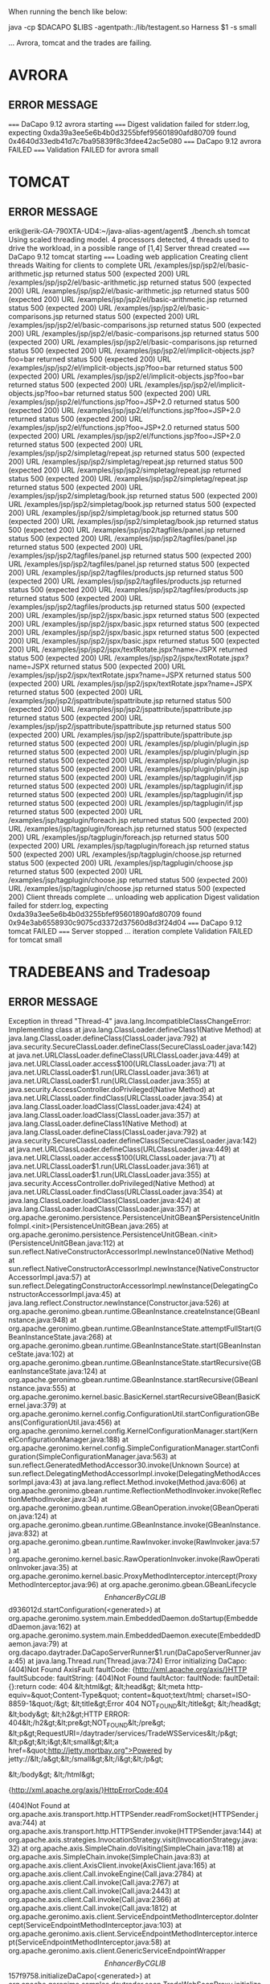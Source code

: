 When running the bench like below:

java -cp $DACAPO $LIBS -agentpath:./lib/testagent.so Harness $1 -s small

... Avrora, tomcat and the trades are failing.


* AVRORA
** ERROR MESSAGE
===== DaCapo 9.12 avrora starting =====
Digest validation failed for stderr.log, expecting 0xda39a3ee5e6b4b0d3255bfef95601890afd80709 found 0x4640d33edb41d7c7ba95839f8c3fdee42ac5e080
===== DaCapo 9.12 avrora FAILED =====
Validation FAILED for avrora small
* TOMCAT
** ERROR MESSAGE
erik@erik-GA-790XTA-UD4:~/java-alias-agent/agent$ ./bench.sh tomcat
Using scaled threading model. 4 processors detected, 4 threads used to drive the workload, in a possible range of [1,4]
Server thread created
===== DaCapo 9.12 tomcat starting =====
Loading web application
Creating client threads
Waiting for clients to complete
URL /examples/jsp/jsp2/el/basic-arithmetic.jsp returned status 500 (expected 200)
URL /examples/jsp/jsp2/el/basic-arithmetic.jsp returned status 500 (expected 200)
URL /examples/jsp/jsp2/el/basic-arithmetic.jsp returned status 500 (expected 200)
URL /examples/jsp/jsp2/el/basic-arithmetic.jsp returned status 500 (expected 200)
URL /examples/jsp/jsp2/el/basic-comparisons.jsp returned status 500 (expected 200)
URL /examples/jsp/jsp2/el/basic-comparisons.jsp returned status 500 (expected 200)
URL /examples/jsp/jsp2/el/basic-comparisons.jsp returned status 500 (expected 200)
URL /examples/jsp/jsp2/el/basic-comparisons.jsp returned status 500 (expected 200)
URL /examples/jsp/jsp2/el/implicit-objects.jsp?foo=bar returned status 500 (expected 200)
URL /examples/jsp/jsp2/el/implicit-objects.jsp?foo=bar returned status 500 (expected 200)
URL /examples/jsp/jsp2/el/implicit-objects.jsp?foo=bar returned status 500 (expected 200)
URL /examples/jsp/jsp2/el/implicit-objects.jsp?foo=bar returned status 500 (expected 200)
URL /examples/jsp/jsp2/el/functions.jsp?foo=JSP+2.0 returned status 500 (expected 200)
URL /examples/jsp/jsp2/el/functions.jsp?foo=JSP+2.0 returned status 500 (expected 200)
URL /examples/jsp/jsp2/el/functions.jsp?foo=JSP+2.0 returned status 500 (expected 200)
URL /examples/jsp/jsp2/el/functions.jsp?foo=JSP+2.0 returned status 500 (expected 200)
URL /examples/jsp/jsp2/simpletag/repeat.jsp returned status 500 (expected 200)
URL /examples/jsp/jsp2/simpletag/repeat.jsp returned status 500 (expected 200)
URL /examples/jsp/jsp2/simpletag/repeat.jsp returned status 500 (expected 200)
URL /examples/jsp/jsp2/simpletag/repeat.jsp returned status 500 (expected 200)
URL /examples/jsp/jsp2/simpletag/book.jsp returned status 500 (expected 200)
URL /examples/jsp/jsp2/simpletag/book.jsp returned status 500 (expected 200)
URL /examples/jsp/jsp2/simpletag/book.jsp returned status 500 (expected 200)
URL /examples/jsp/jsp2/simpletag/book.jsp returned status 500 (expected 200)
URL /examples/jsp/jsp2/tagfiles/panel.jsp returned status 500 (expected 200)
URL /examples/jsp/jsp2/tagfiles/panel.jsp returned status 500 (expected 200)
URL /examples/jsp/jsp2/tagfiles/panel.jsp returned status 500 (expected 200)
URL /examples/jsp/jsp2/tagfiles/panel.jsp returned status 500 (expected 200)
URL /examples/jsp/jsp2/tagfiles/products.jsp returned status 500 (expected 200)
URL /examples/jsp/jsp2/tagfiles/products.jsp returned status 500 (expected 200)
URL /examples/jsp/jsp2/tagfiles/products.jsp returned status 500 (expected 200)
URL /examples/jsp/jsp2/tagfiles/products.jsp returned status 500 (expected 200)
URL /examples/jsp/jsp2/jspx/basic.jspx returned status 500 (expected 200)
URL /examples/jsp/jsp2/jspx/basic.jspx returned status 500 (expected 200)
URL /examples/jsp/jsp2/jspx/basic.jspx returned status 500 (expected 200)
URL /examples/jsp/jsp2/jspx/basic.jspx returned status 500 (expected 200)
URL /examples/jsp/jsp2/jspx/textRotate.jspx?name=JSPX returned status 500 (expected 200)
URL /examples/jsp/jsp2/jspx/textRotate.jspx?name=JSPX returned status 500 (expected 200)
URL /examples/jsp/jsp2/jspx/textRotate.jspx?name=JSPX returned status 500 (expected 200)
URL /examples/jsp/jsp2/jspx/textRotate.jspx?name=JSPX returned status 500 (expected 200)
URL /examples/jsp/jsp2/jspattribute/jspattribute.jsp returned status 500 (expected 200)
URL /examples/jsp/jsp2/jspattribute/jspattribute.jsp returned status 500 (expected 200)
URL /examples/jsp/jsp2/jspattribute/jspattribute.jsp returned status 500 (expected 200)
URL /examples/jsp/jsp2/jspattribute/jspattribute.jsp returned status 500 (expected 200)
URL /examples/jsp/plugin/plugin.jsp returned status 500 (expected 200)
URL /examples/jsp/plugin/plugin.jsp returned status 500 (expected 200)
URL /examples/jsp/plugin/plugin.jsp returned status 500 (expected 200)
URL /examples/jsp/plugin/plugin.jsp returned status 500 (expected 200)
URL /examples/jsp/tagplugin/if.jsp returned status 500 (expected 200)
URL /examples/jsp/tagplugin/if.jsp returned status 500 (expected 200)
URL /examples/jsp/tagplugin/if.jsp returned status 500 (expected 200)
URL /examples/jsp/tagplugin/if.jsp returned status 500 (expected 200)
URL /examples/jsp/tagplugin/foreach.jsp returned status 500 (expected 200)
URL /examples/jsp/tagplugin/foreach.jsp returned status 500 (expected 200)
URL /examples/jsp/tagplugin/foreach.jsp returned status 500 (expected 200)
URL /examples/jsp/tagplugin/foreach.jsp returned status 500 (expected 200)
URL /examples/jsp/tagplugin/choose.jsp returned status 500 (expected 200)
URL /examples/jsp/tagplugin/choose.jsp returned status 500 (expected 200)
URL /examples/jsp/tagplugin/choose.jsp returned status 500 (expected 200)
URL /examples/jsp/tagplugin/choose.jsp returned status 500 (expected 200)
Client threads complete ... unloading web application
Digest validation failed for stderr.log, expecting 0xda39a3ee5e6b4b0d3255bfef95601890afd80709 found 0x94e3ab6558930c9075cd3372d37560d8d3f24d04
===== DaCapo 9.12 tomcat FAILED =====
Server stopped ... iteration complete
Validation FAILED for tomcat small
* TRADEBEANS and Tradesoap
** ERROR MESSAGE
Exception in thread "Thread-4" java.lang.IncompatibleClassChangeError: Implementing class
	at java.lang.ClassLoader.defineClass1(Native Method)
	at java.lang.ClassLoader.defineClass(ClassLoader.java:792)
	at java.security.SecureClassLoader.defineClass(SecureClassLoader.java:142)
	at java.net.URLClassLoader.defineClass(URLClassLoader.java:449)
	at java.net.URLClassLoader.access$100(URLClassLoader.java:71)
	at java.net.URLClassLoader$1.run(URLClassLoader.java:361)
	at java.net.URLClassLoader$1.run(URLClassLoader.java:355)
	at java.security.AccessController.doPrivileged(Native Method)
	at java.net.URLClassLoader.findClass(URLClassLoader.java:354)
	at java.lang.ClassLoader.loadClass(ClassLoader.java:424)
	at java.lang.ClassLoader.loadClass(ClassLoader.java:357)
	at java.lang.ClassLoader.defineClass1(Native Method)
	at java.lang.ClassLoader.defineClass(ClassLoader.java:792)
	at java.security.SecureClassLoader.defineClass(SecureClassLoader.java:142)
	at java.net.URLClassLoader.defineClass(URLClassLoader.java:449)
	at java.net.URLClassLoader.access$100(URLClassLoader.java:71)
	at java.net.URLClassLoader$1.run(URLClassLoader.java:361)
	at java.net.URLClassLoader$1.run(URLClassLoader.java:355)
	at java.security.AccessController.doPrivileged(Native Method)
	at java.net.URLClassLoader.findClass(URLClassLoader.java:354)
	at java.lang.ClassLoader.loadClass(ClassLoader.java:424)
	at java.lang.ClassLoader.loadClass(ClassLoader.java:357)
	at org.apache.geronimo.persistence.PersistenceUnitGBean$PersistenceUnitInfoImpl.<init>(PersistenceUnitGBean.java:265)
	at org.apache.geronimo.persistence.PersistenceUnitGBean.<init>(PersistenceUnitGBean.java:112)
	at sun.reflect.NativeConstructorAccessorImpl.newInstance0(Native Method)
	at sun.reflect.NativeConstructorAccessorImpl.newInstance(NativeConstructorAccessorImpl.java:57)
	at sun.reflect.DelegatingConstructorAccessorImpl.newInstance(DelegatingConstructorAccessorImpl.java:45)
	at java.lang.reflect.Constructor.newInstance(Constructor.java:526)
	at org.apache.geronimo.gbean.runtime.GBeanInstance.createInstance(GBeanInstance.java:948)
	at org.apache.geronimo.gbean.runtime.GBeanInstanceState.attemptFullStart(GBeanInstanceState.java:268)
	at org.apache.geronimo.gbean.runtime.GBeanInstanceState.start(GBeanInstanceState.java:102)
	at org.apache.geronimo.gbean.runtime.GBeanInstanceState.startRecursive(GBeanInstanceState.java:124)
	at org.apache.geronimo.gbean.runtime.GBeanInstance.startRecursive(GBeanInstance.java:555)
	at org.apache.geronimo.kernel.basic.BasicKernel.startRecursiveGBean(BasicKernel.java:379)
	at org.apache.geronimo.kernel.config.ConfigurationUtil.startConfigurationGBeans(ConfigurationUtil.java:456)
	at org.apache.geronimo.kernel.config.KernelConfigurationManager.start(KernelConfigurationManager.java:188)
	at org.apache.geronimo.kernel.config.SimpleConfigurationManager.startConfiguration(SimpleConfigurationManager.java:563)
	at sun.reflect.GeneratedMethodAccessor30.invoke(Unknown Source)
	at sun.reflect.DelegatingMethodAccessorImpl.invoke(DelegatingMethodAccessorImpl.java:43)
	at java.lang.reflect.Method.invoke(Method.java:606)
	at org.apache.geronimo.gbean.runtime.ReflectionMethodInvoker.invoke(ReflectionMethodInvoker.java:34)
	at org.apache.geronimo.gbean.runtime.GBeanOperation.invoke(GBeanOperation.java:124)
	at org.apache.geronimo.gbean.runtime.GBeanInstance.invoke(GBeanInstance.java:832)
	at org.apache.geronimo.gbean.runtime.RawInvoker.invoke(RawInvoker.java:57)
	at org.apache.geronimo.kernel.basic.RawOperationInvoker.invoke(RawOperationInvoker.java:35)
	at org.apache.geronimo.kernel.basic.ProxyMethodInterceptor.intercept(ProxyMethodInterceptor.java:96)
	at org.apache.geronimo.gbean.GBeanLifecycle$$EnhancerByCGLIB$$d936012d.startConfiguration(<generated>)
	at org.apache.geronimo.system.main.EmbeddedDaemon.doStartup(EmbeddedDaemon.java:162)
	at org.apache.geronimo.system.main.EmbeddedDaemon.execute(EmbeddedDaemon.java:79)
	at org.dacapo.daytrader.DaCapoServerRunner$1.run(DaCapoServerRunner.java:45)
	at java.lang.Thread.run(Thread.java:724)
Error initializing DaCapo: (404)Not Found
AxisFault
 faultCode: {http://xml.apache.org/axis/}HTTP
 faultSubcode: 
 faultString: (404)Not Found
 faultActor: 
 faultNode: 
 faultDetail: 
	{}:return code:  404
&lt;html&gt;
&lt;head&gt;
&lt;meta http-equiv=&quot;Content-Type&quot; content=&quot;text/html; charset=ISO-8859-1&quot;/&gt;
&lt;title&gt;Error 404 NOT_FOUND&lt;/title&gt;
&lt;/head&gt;
&lt;body&gt;
&lt;h2&gt;HTTP ERROR: 404&lt;/h2&gt;&lt;pre&gt;NOT_FOUND&lt;/pre&gt;
&lt;p&gt;RequestURI=/daytrader/services/TradeWSServices&lt;/p&gt;
&lt;p&gt;&lt;i&gt;&lt;small&gt;&lt;a href=&quot;http://jetty.mortbay.org&quot;&gt;Powered by jetty://&lt;/a&gt;&lt;/small&gt;&lt;/i&gt;&lt;/p&gt;
                                                
                                                
                                                
                                                
                                                
                                                
                                                
                                                
                                                
                                                
                                                
                                                
                                                
                                                
                                                
                                                
                                                
                                                
                                                
                                                
&lt;/body&gt;
&lt;/html&gt;

	{http://xml.apache.org/axis/}HttpErrorCode:404

(404)Not Found
	at org.apache.axis.transport.http.HTTPSender.readFromSocket(HTTPSender.java:744)
	at org.apache.axis.transport.http.HTTPSender.invoke(HTTPSender.java:144)
	at org.apache.axis.strategies.InvocationStrategy.visit(InvocationStrategy.java:32)
	at org.apache.axis.SimpleChain.doVisiting(SimpleChain.java:118)
	at org.apache.axis.SimpleChain.invoke(SimpleChain.java:83)
	at org.apache.axis.client.AxisClient.invoke(AxisClient.java:165)
	at org.apache.axis.client.Call.invokeEngine(Call.java:2784)
	at org.apache.axis.client.Call.invoke(Call.java:2767)
	at org.apache.axis.client.Call.invoke(Call.java:2443)
	at org.apache.axis.client.Call.invoke(Call.java:2366)
	at org.apache.axis.client.Call.invoke(Call.java:1812)
	at org.apache.geronimo.axis.client.ServiceEndpointMethodInterceptor.doIntercept(ServiceEndpointMethodInterceptor.java:103)
	at org.apache.geronimo.axis.client.ServiceEndpointMethodInterceptor.intercept(ServiceEndpointMethodInterceptor.java:58)
	at org.apache.geronimo.axis.client.GenericServiceEndpointWrapper$$EnhancerByCGLIB$$157f9758.initializeDaCapo(<generated>)
	at org.apache.geronimo.samples.daytrader.soap.TradeWebSoapProxy.initializeDaCapo(TradeWebSoapProxy.java:280)
	at org.apache.geronimo.samples.daytrader.dacapo.DaCapoTrader$1.run(DaCapoTrader.java:171)
	at java.lang.Thread.run(Thread.java:724)

	
